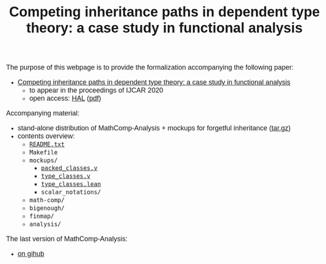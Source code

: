 #+TITLE: Competing inheritance paths in dependent type theory: a case study in functional analysis
#+OPTIONS: toc:1
#+OPTIONS: ^:nil
#+OPTIONS: html-postamble:nil
#+OPTIONS: num:nil
#+HTML_HEAD: <meta http-equiv="Content-Type" content="text/html; charset=utf-8">
#+HTML_HEAD: <style type="text/css"> body {font-family: Arial, Helvetica; margin-left: 5em; font-size: large;} </style>
#+HTML_HEAD: <style type="text/css"> h1 {margin-left: 0em; padding: 0px; text-align: center} </style>
#+HTML_HEAD: <style type="text/css"> h2 {margin-left: 0em; padding: 0px; color: #580909} </style>
#+HTML_HEAD: <style type="text/css"> h3 {margin-left: 1em; padding: 0px; color: #C05001;} </style>
#+HTML_HEAD: <style type="text/css"> body { max-width: 1100px; width: 100% - 30px; margin-left: 30px}</style>

The purpose of this webpage is to provide the formalization
accompanying the following paper:
- _Competing inheritance paths in dependent type theory: a case study in functional analysis_
  + to appear in the proceedings of IJCAR 2020
  + open access: [[https://hal.inria.fr/hal-02463336][HAL]] ([[https://hal.inria.fr/hal-02463336v2/document][pdf]])

Accompanying material:
- stand-alone distribution of MathComp-Analysis + mockups for forgetful inheritance ([[file:competing-inheritance-paths-in-dependent-type-theory.tar.gz][tar.gz]])
- contents overview:
  + [[file:README.txt][~README.txt~]]
  + ~Makefile~
  + ~mockups/~
    * [[file:packed_classes.html][~packed_classes.v~]]
    * [[file:type_classes.html][~type_classes.v~]]
    * [[file:type_classes.lean.html][~type_classes.lean~]]
    * ~scalar_notations/~
  + ~math-comp/~
  + ~bigenough/~
  + ~finmap/~
  + ~analysis/~

The last version of MathComp-Analysis:
- [[https://github.com/math-comp/analysis][on gihub]]

